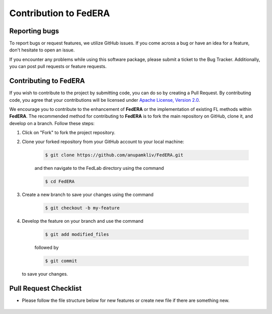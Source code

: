 .. _contribution:

**********************
Contribution to FedERA
**********************

Reporting bugs
--------------

To report bugs or request features, we utilize GitHub issues. If you come across a bug or have an idea for a feature, don't hesitate to open an issue.

If you encounter any problems while using this software package, please submit a ticket to the Bug Tracker. Additionally, you can post pull requests or feature requests.

Contributing to FedERA
----------------------

If you wish to contribute to the project by submitting code, you can do so by creating a Pull Request. By contributing code, you agree that your contributions will be licensed under `Apache License, Version 2.0 <https://www.apache.org/licenses/LICENSE-2.0.html>`_.

We encourage you to contribute to the enhancement of **FedERA** or the implementation of existing FL methods within **FedERA**. The recommended method for contributing to **FedERA** is to fork the main repository on GitHub, clone it, and develop on a branch. Follow these steps:

1. Click on "Fork" to fork the project repository.

2. Clone your forked repository from your GitHub account to your local machine:
  
    .. code-block:: shell-session
        
        $ git clone https://github.com/anupamkliv/FedERA.git

    and then navigate to the FedLab directory using the command
    
    .. code-block:: shell-session
        
        $ cd FedERA

3. Create a new branch to save your changes using the command

    .. code-block:: shell-session
        
        $ git checkout -b my-feature
 
4. Develop the feature on your branch and use the command 

    .. code-block:: shell-session
        
        $ git add modified_files
   
    followed by 

    .. code-block:: shell-session
        
        $ git commit 

   to save your changes.

Pull Request Checklist
----------------------

- Please follow the file structure below for new features or create new file if there are something new.

    .. code-block:: shell-session
        FedERA
        ├── federa
        │   ├── client
        │   │   ├── src
        │   |   |   ├── client_lib
        │   |   |   ├── client
        │   |   |   ├── ClientConnection_pb2_grpc
        │   |   |   ├── ClientConnection_pb2
        │   |   |   ├── data_utils
        │   |   |   ├── distribution
        │   |   |   ├── get_data
        │   |   |   ├── net_lib
        │   |   |   ├── net
        │   │   └── start_client
        │   └── server
        │       ├── src
        │       |   ├── algorithms
        │       |   ├── server_evaluate
        │       |   ├── client_connection_servicer
        │       |   ├── client_manager
        │       |   ├── client_wrapper
        │       |   ├── ClientConnection_pb2_grpc
        │       |   ├── ClientConnection_pb2
        │       |   ├── server_lib
        │       |   ├── server
        │       |   ├── verification
        │       └── start_server
        └── test
            ├── misc
            ├── benchtest
            |   ├── test_algorithms
            |   ├── test_datasets
            |   ├── test_models
            |   ├── test_modules
            |   ├── test_results
            |   └── test_scalability
            └──unittest
                └── test_algorithms
                